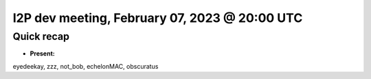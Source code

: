 I2P dev meeting, February 07, 2023 @ 20:00 UTC
==============================================

Quick recap
-----------

* **Present:**

eyedeekay,
zzz,
not_bob,
echelonMAC,
obscuratus

